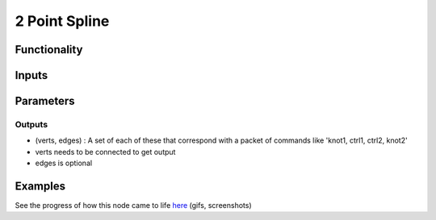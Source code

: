 2 Point Spline
==============

Functionality
-------------

Inputs
------

Parameters
---------

Outputs
.......

- (verts, edges) : A set of each of these that correspond with a packet of commands like 'knot1, ctrl1, ctrl2, knot2'
- verts needs to be connected to get output
- edges is optional

Examples
--------

.. image:: https://cloud.githubusercontent.com/assets/619340/3362071/c3b7f346-fb05-11e3-9af7-35dfda973712.png
.. image:: https://cloud.githubusercontent.com/assets/619340/3362910/c18e4eea-fb0e-11e3-9a80-4624d30c65e9.gif

See the progress of how this node came to life `here <https://github.com/nortikin/sverchok/issues/247>`_ (gifs, screenshots)

